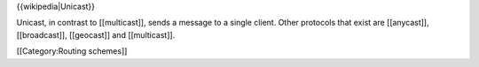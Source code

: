 {{wikipedia|Unicast}}

Unicast, in contrast to [[multicast]], sends a message to a single
client. Other protocols that exist are [[anycast]], [[broadcast]],
[[geocast]] and [[multicast]].

[[Category:Routing schemes]]
